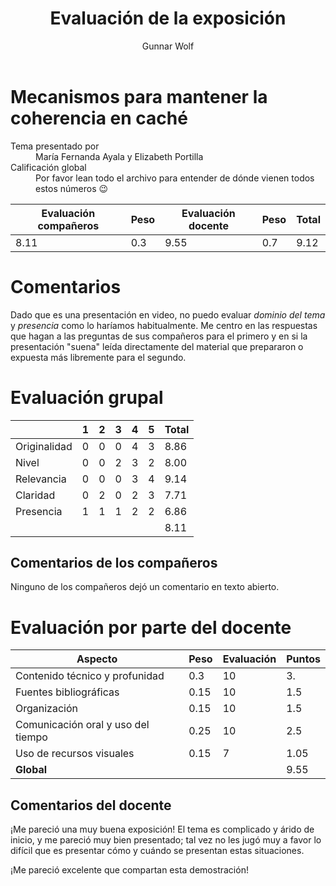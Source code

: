 #+title:  Evaluación de la exposición
#+author: Gunnar Wolf

* Mecanismos para mantener la coherencia en caché

- Tema presentado por :: María Fernanda Ayala y Elizabeth Portilla
- Calificación global :: Por favor lean todo el archivo para entender de dónde
  vienen todos estos números 😉

|------------------------+------+--------------------+------+---------|
| Evaluación  compañeros | Peso | Evaluación docente | Peso | *Total* |
|------------------------+------+--------------------+------+---------|
|                   8.11 |  0.3 |               9.55 |  0.7 |    9.12 |
|------------------------+------+--------------------+------+---------|
#+TBLFM: @2$5=$1*$2+$3*$4;f-2

* Comentarios

Dado que es una presentación en video, no puedo evaluar /dominio del tema/ y
/presencia/ como lo haríamos habitualmente. Me centro en las respuestas que
hagan a las preguntas de sus compañeros para el primero y en si la presentación
"suena" leída directamente del material que prepararon o expuesta más libremente
para el segundo.


* Evaluación grupal

|              | 1 | 2 | 3 | 4 | 5 | Total |
|--------------+---+---+---+---+---+-------|
| Originalidad | 0 | 0 | 0 | 4 | 3 |  8.86 |
| Nivel        | 0 | 0 | 2 | 3 | 2 |  8.00 |
| Relevancia   | 0 | 0 | 0 | 3 | 4 |  9.14 |
| Claridad     | 0 | 2 | 0 | 2 | 3 |  7.71 |
| Presencia    | 1 | 1 | 1 | 2 | 2 |  6.86 |
|--------------+---+---+---+---+---+-------|
|              |   |   |   |   |   |  8.11 |
#+TBLFM: @2$7..@6$7=10 * (0.2*$2 + 0.4*$3 + 0.6*$4 + 0.8*$5 + $6 ) / vsum($2..$6); f-2::@7$7=vmean(@2$7..@6$7); f-2

** Comentarios de los compañeros

Ninguno de los compañeros dejó un comentario en texto abierto.

* Evaluación por parte del docente

| *Aspecto*                          | *Peso* | *Evaluación* | *Puntos* |
|------------------------------------+--------+--------------+----------|
| Contenido técnico y profunidad     |    0.3 |           10 |       3. |
| Fuentes bibliográficas             |   0.15 |           10 |      1.5 |
| Organización                       |   0.15 |           10 |      1.5 |
| Comunicación oral y uso del tiempo |   0.25 |           10 |      2.5 |
| Uso de recursos visuales           |   0.15 |            7 |     1.05 |
|------------------------------------+--------+--------------+----------|
| *Global*                           |        |              |     9.55 |
#+TBLFM: @<<$4..@>>$4=$2*$3::$4=vsum(@<<..@>>);f-2

** Comentarios del docente
¡Me pareció una muy buena exposición! El tema es complicado y árido de
inicio, y me pareció muy bien presentado; tal vez no les jugó muy a favor
lo difícil que es presentar cómo y cuándo se presentan estas situaciones.

¡Me pareció excelente que compartan esta demostración!
